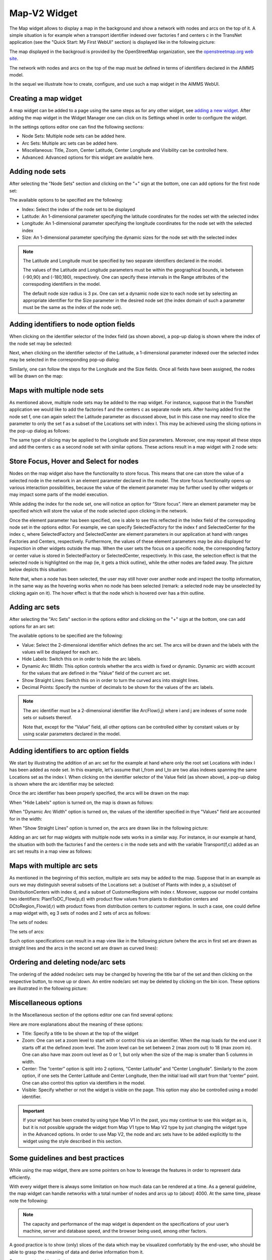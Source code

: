 Map-V2 Widget
-------------

The Map widget allows to display a map in the background and show a network with nodes and arcs on the top of it.
A simple situation is for example when a transport identifier indexed over factories f and centers c in the TransNet application 
(see the "Quick Start: My First WebUI" section) is displayed like in the following picture:

.. image:: images/MapV2-1simpleEx.png
    :align: center

The map displayed in the backgroud is provided by the OpenStreetMap organization, see the `openstreetmap.org web site <https://www.openstreetmap.org>`_. 

The network with nodes and arcs on the top of the map must be defined in terms of identifiers declared in the AIMMS model.

In the sequel we illustrate how to create, configure, and use such a map widget in the AIMMS WebUI.

Creating a map widget
+++++++++++++++++++++
	
A map widget can be added to a page using the same steps as for any other widget, see `adding a new widget <widget-manager.html>`_. 
After adding the map widget in the Widget Manager one can click on its Settings wheel in order to configure the widget.

.. image:: images/MapV2-StartLayout.png
    :align: center

In the settings options editor one can find the following sections:

*	Node Sets: Multiple node sets can be added here.
*	Arc Sets: Multiple arc sets can be added here.
*	Miscellaneous: Title, Zoom, Center Latitude, Center Longitude and Visibility can be controlled here.
*	Advanced: Advanced options for this widget are available here.

.. image:: images/MapV2-StartAllOptions.png
    :align: center

Adding node sets
++++++++++++++++

After selecting the "Node Sets" section and clicking on the "+" sign at the bottom, one can add options for the first node set:

.. image:: images/MapV2-Nodes0-Options.png
    :align: center

The available options to be specified are the following:
	
*	Index: Select the index of the node set to be displayed
*	Latitude: An 1-dimensional parameter specifying the latitude coordinates for the nodes set with the selected index
*	Longitude: An 1-dimensional parameter specifying the longitude coordinates for the node set with the selected index
*	Size: An 1-dimensional parameter specifying the dynamic sizes for the node set with the selected index

.. note::
    The Latitude and Longitude must be specified by two separate identifiers declared in the model.
	
    The values of the Latitude and Longitude parameters must be within the geographical bounds, ie between (-90,90) and (-180,180), respectively. One can specify these intervals in the Range attributes of the correspoding identifiers in the model.	
	
    The default node size radius is 3 px. One can set a dynamic node size to each node set by selecting an appropriate identifier for the Size parameter in the desired node set (the index domain of such a parameter must be the same as the index of the node set).

Adding identifiers to node option fields
++++++++++++++++++++++++++++++++++++++++

When clicking on the identifier selector of the Index field (as shown above), a pop-up dialog is shown where the index of the node set may be selected:

.. image:: images/MapV2-Nodes0-Index.png
    :align: center

Next, when clicking on the identifier selector of the Latitude, a 1-dimensional parameter indexed over the selected index may be selected in the corresponding pop-up dialog:

.. image:: images/MapV2-Nodes0-Latitude.png
    :align: center

Similarly, one can follow the steps for the Longitude and the Size fields. Once all fields have been assigned, the nodes will be drawn on the map:

.. image:: images/MapV2-Nodes0-Layout.png
    :align: center

Maps with multiple node sets
++++++++++++++++++++++++++++

As mentioned above, multiple node sets may be added to the map widget. For instance, suppose that in the TransNet application we would like to add the factories f and the centers c
as separate node sets. After having added first the node set f, one can again select the Latitude parameter as discussed above, but in this case one may need to slice the parameter
to only the set f as a subset of the Locations set with index l. This may be achieved using the slicing options in the pop-up dialog as follows:

.. image:: images/MapV2-NodesF-Latitude.png
    :align: center

The same type of slicing may be applied to the Longitude and Size parameters. Moreover, one may repeat all these steps and add the centers c as a second node set with similar options.
These actions result in a map widget with 2 node sets:

.. image:: images/MapV2-NodesFC.png
    :align: center

Store Focus, Hover and Select for nodes
+++++++++++++++++++++++++++++++++++++++

Nodes on the map widget also have the functionality to store focus. This means that one can store the value of a selected node in the network in an element parameter declared in the model.
The store focus functionality opens up various interaction possibilities, because the value of the element parameter may be further used by other widgets or may impact
some parts of the model execution.

While adding the index for the node set, one will notice an option for “Store focus”. 
Here an element parameter may be specified which will store the value of the node selected upon clicking in the network.

.. image:: images/MapV2-StoreFocus-Select.png
    :align: center

Once the element parameter has been specified, one is able to see this reflected in the Index field of the correspoding node set in the options editor. 
For example, we can specify SelectedFactory for the index f and SelectedCenter for the index c, where SelectedFactory and SelectedCenter are element parameters 
in our application at hand with ranges Factories and Centers, respectively.
Furthermore, the values of these element parameters may be also displayed for inspection in other widgets outside the map.
When the user sets the focus on a specific node, the corresponding factory or center value is stored in SelectedFactory or SelectedCenter, respectively. 
In this case, the selection effect is that the selected node is highlighted on the map (ie, it gets a thick outline), while the other nodes are faded away. 
The picture below depicts this situation:

.. image:: images/MapV2-StoreFocus-View.png
    :align: center

Note that, when a node has been selected, the user may still hover over another node and inspect the tooltip information, in the same way as the hovering works when no node has been selected 
(remark: a selected node may be unselected by clicking again on it). The hover effect is that the node which is hovered over has a thin outline.
	
Adding arc sets
+++++++++++++++
 
After selecting the "Arc Sets" section in the options editor and clicking on the "+" sign at the bottom, one can add options for an arc set:

.. image:: images/MapV2-Arcs0-Options.png
    :align: center

The available options to be specified are the following:

*	Value: Select the 2-dimensional identifier which defines the arc set. The arcs will be drawn and the labels with the values will be displayed for each arc.
*	Hide Labels: Switch this on in order to hide the arc labels.
*	Dynamic Arc Width: This option controls whether the arcs width is fixed or dynamic. Dynamic arc width account for the values that are defined in the “Value” field of the current arc set.
*	Show Straight Lines: Switch this on in order to turn the curved arcs into straight lines.
*   Decimal Points: Specify the number of decimals to be shown for the values of the arc labels.

.. note::
    The arc identifier must be a 2-dimensional identifier like ArcFlow(i,j) where i and j are indexes of some node sets or subsets thereof.
	
    Note that, except for the “Value” field, all other options can be controlled either by constant values or by using scalar parameters declared in the model.

Adding identifiers to arc option fields
+++++++++++++++++++++++++++++++++++++++

We start by illustrating the addition of an arc set for the example at hand where only the root set Locations with index l has been added as node set. 
In this example, let's assume that l_from and l_to are two alias indexes spanning the same Locations set as the index l.
When clicking on the identifier selector of the Value field (as shown above), a pop-up dialog is shown where the arc identifier may be selected:

.. image:: images/MapV2-Arcs0-ValuesId.png
    :align: center

Once the arc identifier has been properly specified, the arcs will be drawn on the map:	

.. image:: images/MapV2-Arc0-View1.png
    :align: center

When "Hide Labels" option is turned on, the map is drawn as follows:

.. image:: images/MapV2-HideLabels-View.png
    :align: center

When "Dynamic Arc Width" option is turned on, the values of the identifier specified in thye "Values" field are accounted for in the width:

.. image:: images/MapV2-DynamicSize-View.png
    :align: center

When "Show Straight Lines" option is turned on, the arcs are drawn like in the following picture:

.. image:: images/MapV2-StraightLine-View.png
    :align: center

Adding an arc set for map widgets with multiple node sets works in a similar way. For instance, in our example at hand, the situation with both 
the factories f and the centers c in the node sets and with the variable Transport(f,c) added as an arc set results in a map view as follows:

.. image:: images/MapV2-2Node1Arc-View.png
    :align: center

	
Maps with multiple arc sets
+++++++++++++++++++++++++++

As mentioned in the beginning of this section, multiple arc sets may be added to the map. Suppose that in an example as ours we may distinguish several subsets of the
Locations set: a (sub)set of Plants with index p, a s(sub)set of DistributionCenters with index d, and a subset of CustomerRegions with index r. Moreover, suppose 
our model contains two identifiers: PlantToDC_Flow(p,d) with product flow values from plants to distribution centers and DCtoRegion_Flow(d,r) with product flows
from distribution centers to customer regions. In such a case, one could define a map widget with, eg 3 sets of nodes and 2 sets of arcs as follows:

The sets of nodes:

.. image:: images/MapV2-3Nodes-Options.png
    :align: center

The sets of arcs:  

.. image:: images/MapV2-3Nodes2Arcs-Options.png
    :align: center

Such option specifications can result in a map view like in the following picture (where the arcs in first set are drawn as straight lines and the arcs in the second set
are drawn as curved lines):

.. image:: images/MapV2-3Nodes2Arcs-View.png
    :align: center

Ordering and deleting node/arc sets
+++++++++++++++++++++++++++++++++++

The ordering of the added node/arc sets may be changed by hovering the title bar of the set and then clicking on the respective button, to move up or down.
An entire node/arc set may be deleted by clicking on the bin icon. These options are illustrated in the following picture:

.. image:: images/MapV2-Nodes-UpDownDelete.png
    :align: center

	
Miscellaneous options
+++++++++++++++++++++

In the Miscellaneous section of the options editor one can find several options:

.. image:: images/MapV2-Misc-Options.png
    :align: center

Here are more explanations about the meaning of these options:

*	Title: Specify a title to be shown at the top of the widget
*	Zoom:  One can set a zoom level to start with or control this via an identifier. When the map loads for the end user it starts off at the defined zoom level. The zoom level can be set between 2 (max zoom out) to 18 (max zoom in). One can also have max zoom out level as 0 or 1, but only when the size of the map is smaller than 5 columns in width.
*	Center: The “center” option is split into 2 options, “Center Latitude” and “Center Longitude”. Similarly to the zoom option, if one sets the Center Latitude and Center Longitude, then the initial load will start from that “center” point. One can also control this option via identifiers in the model.
*	Visible: Specify whether or not the widget is visble on the page. This option may also be controlled using a model identifier.

.. important:: If your widget has been created by using type Map V1 in the past, you may continue to use this widget as is, but it is not possible upgrade the widget from Map V1 type to Map V2 type by just changing the widget type in the Advanced options. In order to use Map V2, the node and arc sets have to be added explicitly to the widget using the style described in this section.

Some guidelines and best practices
++++++++++++++++++++++++++++++++++

While using the map widget, there are some pointers on how to leverage the features in order to represent data efficiently.

With every widget there is always some limitation on how much data can be rendered at a time. As a general guideline, the map widget can handle networks with a total number of nodes and arcs up to (about) 4000. 
At the same time, please note the following:

.. note::
   The capacity and performance of the map widget is dependent on the specifications of your user’s machine, server and database speed, and the browser being used, among other factors.
  
A good practice is to show (only) slices of the data which may be visualized comfortably by the end-user, who should be able to grasp the meaning of data and derive information from it.
 
Some ways to achieve that are: 

*	Use selections/filters to control the (sub)sets for the shown data
*	Use domain identifiers to display data which is relevant
